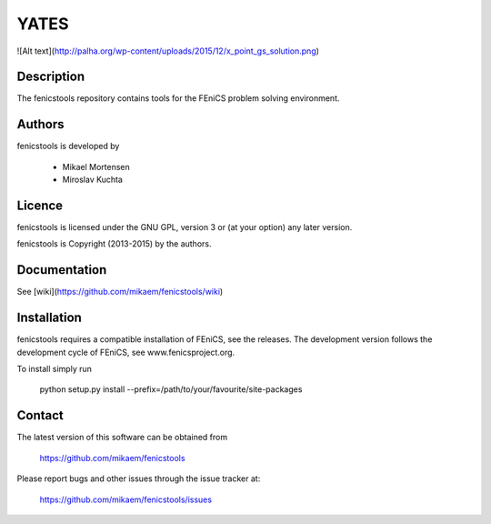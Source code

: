 =====
YATES
=====

![Alt text](http://palha.org/wp-content/uploads/2015/12/x_point_gs_solution.png)

Description
-----------

The fenicstools repository contains tools for the FEniCS problem solving environment.

Authors
-------

fenicstools is developed by

  * Mikael Mortensen
  * Miroslav Kuchta

Licence
-------

fenicstools is licensed under the GNU GPL, version 3 or (at your option) any
later version.

fenicstools is Copyright (2013-2015) by the authors.

Documentation
-------------

See [wiki](https://github.com/mikaem/fenicstools/wiki)

Installation
------------

fenicstools requires a compatible installation of FEniCS, see the releases.
The development version follows the development cycle of FEniCS, see
www.fenicsproject.org.

To install simply run

  python setup.py install --prefix=/path/to/your/favourite/site-packages

Contact
-------

The latest version of this software can be obtained from

  https://github.com/mikaem/fenicstools

Please report bugs and other issues through the issue tracker at:

  https://github.com/mikaem/fenicstools/issues
